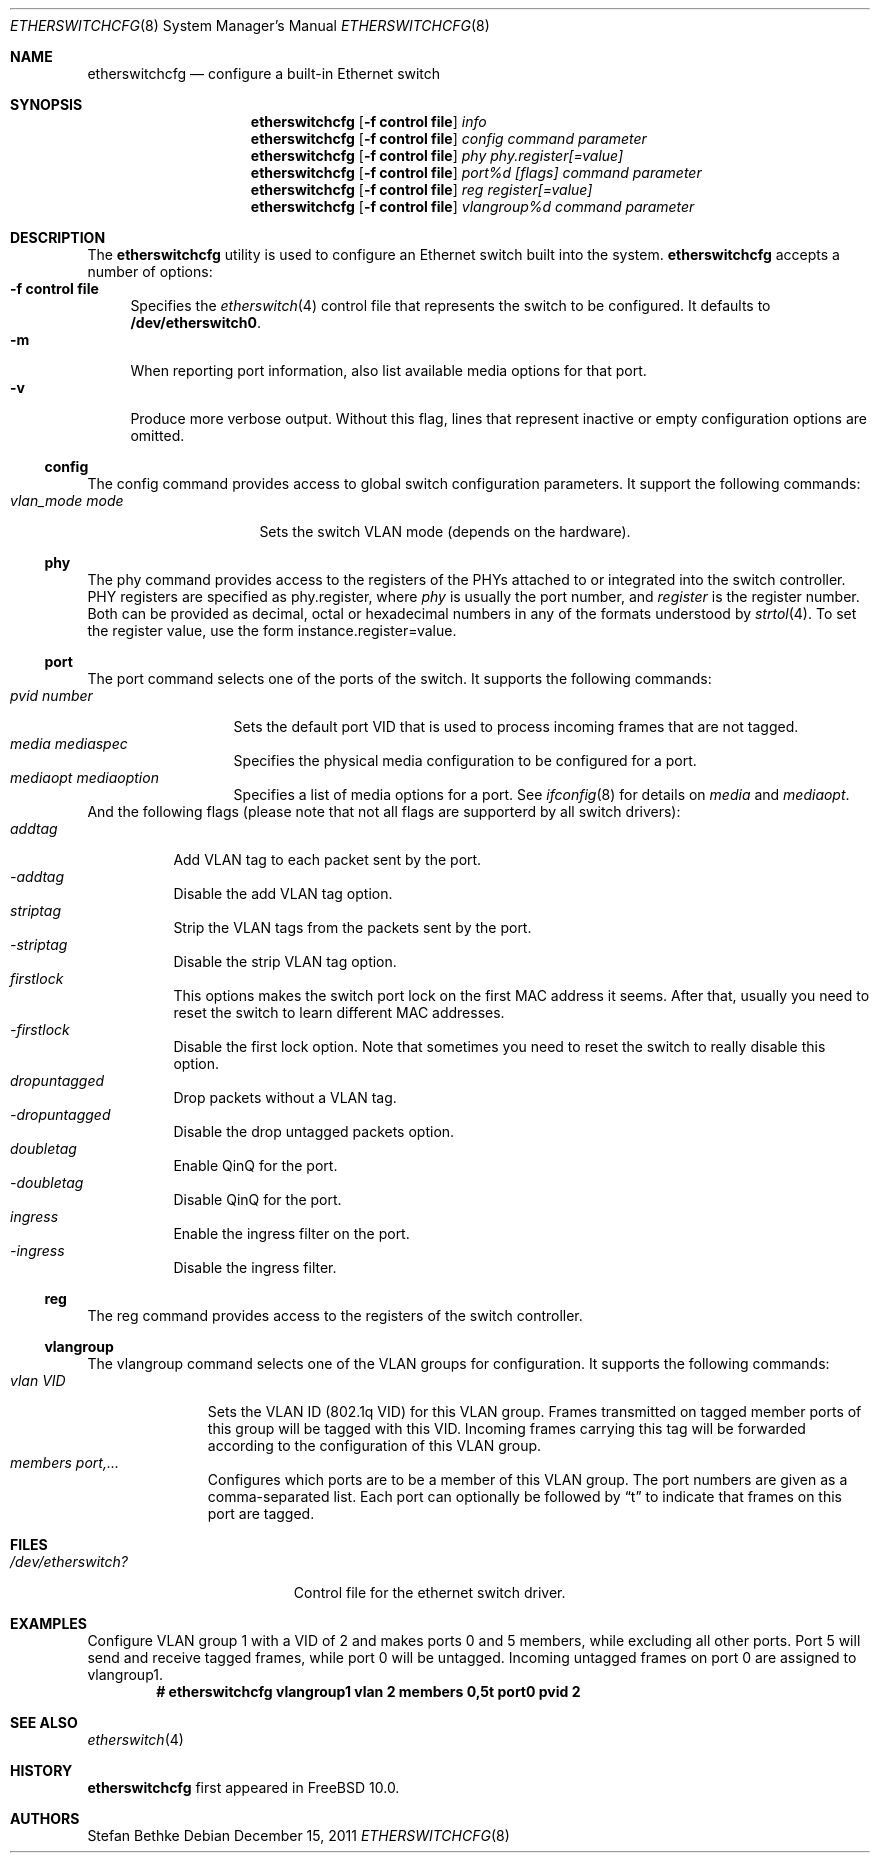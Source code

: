 .\" $FreeBSD$
.Dd December 15, 2011
.Dt ETHERSWITCHCFG 8
.Os
.Sh NAME
.Nm etherswitchcfg
.Nd configure a built-in Ethernet switch
.Sh SYNOPSIS
.Nm
.Op Fl "f control file"
.Ar info
.Nm
.Op Fl "f control file"
.Ar config
.Ar command parameter
.Nm
.Op Fl "f control file"
.Ar phy
.Ar phy.register[=value]
.Nm
.Op Fl "f control file"
.Ar port%d
.Ar [flags] command parameter
.Nm
.Op Fl "f control file"
.Ar reg
.Ar register[=value]
.Nm
.Op Fl "f control file"
.Ar vlangroup%d
.Ar command parameter
.Sh DESCRIPTION
The
.Nm
utility is used to configure an Ethernet switch built into the system.
.Nm
accepts a number of options:
.Bl -tag -width ".Fl f" -compact
.It Fl "f control file"
Specifies the
.Xr etherswitch 4
control file that represents the switch to be configured.
It defaults to
.Li /dev/etherswitch0 .
.It Fl m
When reporting port information, also list available media options for
that port.
.It Fl v
Produce more verbose output.
Without this flag, lines that represent inactive or empty configuration
options are omitted.
.El
.Ss config
The config command provides access to global switch configuration
parameters.
It support the following commands:
.Bl -tag -width ".Ar vlan_mode mode" -compact
.It Ar vlan_mode mode
Sets the switch VLAN mode (depends on the hardware).
.El
.Ss phy
The phy command provides access to the registers of the PHYs attached
to or integrated into the switch controller.
PHY registers are specified as phy.register,
where
.Ar phy
is usually the port number, and
.Ar register
is the register number.
Both can be provided as decimal, octal or hexadecimal numbers in any of the formats
understood by
.Xr strtol 4 .
To set the register value, use the form instance.register=value.
.Ss port
The port command selects one of the ports of the switch.
It supports the following commands:
.Bl -tag -width ".Ar pvid number" -compact
.It Ar pvid number
Sets the default port VID that is used to process incoming frames that are not tagged.
.It Ar media mediaspec
Specifies the physical media configuration to be configured for a port.
.It Ar mediaopt mediaoption
Specifies a list of media options for a port. See
.Xr ifconfig 8
for details on
.Ar media
and
.Ar mediaopt .
.El
And the following flags (please note that not all flags
are supporterd by all switch drivers):
.Bl -tag -width ".Ar addtag" -compact
.It Ar addtag
Add VLAN tag to each packet sent by the port.
.It Ar -addtag
Disable the add VLAN tag option.
.It Ar striptag
Strip the VLAN tags from the packets sent by the port.
.It Ar -striptag
Disable the strip VLAN tag option.
.It Ar firstlock
This options makes the switch port lock on the first MAC address it seems.
After that, usually you need to reset the switch to learn different
MAC addresses.
.It Ar -firstlock
Disable the first lock option.  Note that sometimes you need to reset the
switch to really disable this option.
.It Ar dropuntagged
Drop packets without a VLAN tag.
.It Ar -dropuntagged
Disable the drop untagged packets option.
.It Ar doubletag
Enable QinQ for the port.
.It Ar -doubletag
Disable QinQ for the port.
.It Ar ingress
Enable the ingress filter on the port.
.It Ar -ingress
Disable the ingress filter.
.El
.Ss reg
The reg command provides access to the registers of the switch controller.
.Ss vlangroup
The vlangroup command selects one of the VLAN groups for configuration.
It supports the following commands:
.Bl -tag -width ".Ar vlangroup" -compact
.It Ar vlan VID
Sets the VLAN ID (802.1q VID) for this VLAN group.
Frames transmitted on tagged member ports of this group will be tagged
with this VID.
Incoming frames carrying this tag will be forwarded according to the
configuration of this VLAN group.
.It Ar members port,...
Configures which ports are to be a member of this VLAN group.
The port numbers are given as a comma-separated list.
Each port can optionally be followed by
.Dq t
to indicate that frames on this port are tagged.
.El
.Sh FILES
.Bl -tag -width /dev/etherswitch? -compact
.It Pa /dev/etherswitch?
Control file for the ethernet switch driver.
.El
.Sh EXAMPLES
Configure VLAN group 1 with a VID of 2 and makes ports 0 and 5 members,
while excluding all other ports.
Port 5 will send and receive tagged frames, while port 0 will be untagged.
Incoming untagged frames on port 0 are assigned to vlangroup1.
.Dl # etherswitchcfg vlangroup1 vlan 2 members 0,5t port0 pvid 2
.Sh SEE ALSO
.Xr etherswitch 4
.Sh HISTORY
.Nm
first appeared in
.Fx 10.0 .
.Sh AUTHORS
.An Stefan Bethke
